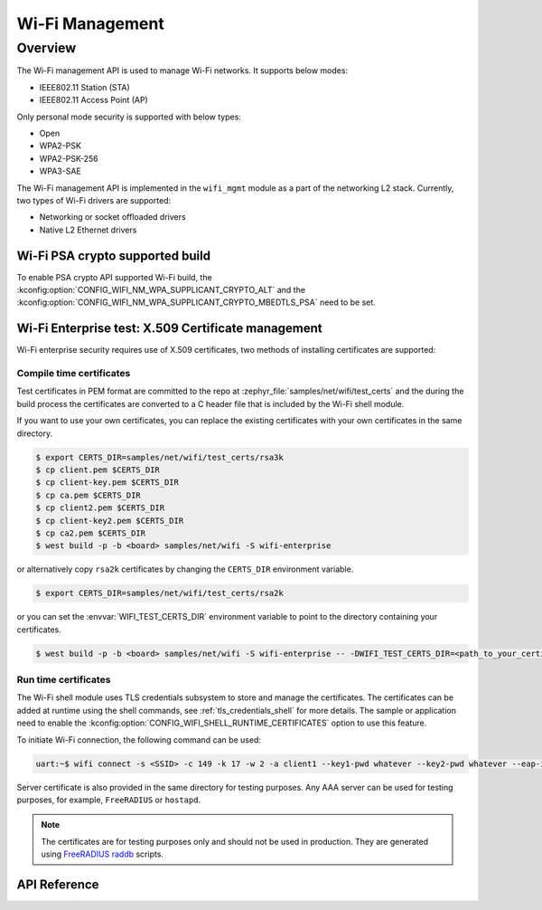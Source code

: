 .. _wifi_mgmt:

Wi-Fi Management
################

Overview
========

The Wi-Fi management API is used to manage Wi-Fi networks. It supports below modes:

* IEEE802.11 Station (STA)
* IEEE802.11 Access Point (AP)

Only personal mode security is supported with below types:

* Open
* WPA2-PSK
* WPA2-PSK-256
* WPA3-SAE

The Wi-Fi management API is implemented in the ``wifi_mgmt`` module as a part of the networking L2
stack.
Currently, two types of Wi-Fi drivers are supported:

* Networking or socket offloaded drivers
* Native L2 Ethernet drivers

Wi-Fi PSA crypto supported build
********************************

To enable PSA crypto API supported Wi-Fi build, the :kconfig:option:`CONFIG_WIFI_NM_WPA_SUPPLICANT_CRYPTO_ALT` and the :kconfig:option:`CONFIG_WIFI_NM_WPA_SUPPLICANT_CRYPTO_MBEDTLS_PSA` need to be set.

Wi-Fi Enterprise test: X.509 Certificate management
***************************************************

Wi-Fi enterprise security requires use of X.509 certificates, two methods of installing certificates are supported:

Compile time certificates
-------------------------

Test certificates in PEM format are committed to the repo at :zephyr_file:`samples/net/wifi/test_certs` and the during the
build process the certificates are converted to a C header file that is included by the Wi-Fi shell
module.

If you want to use your own certificates, you can replace the existing certificates with your own certificates in the same directory.

.. code-block:: bash

    $ export CERTS_DIR=samples/net/wifi/test_certs/rsa3k
    $ cp client.pem $CERTS_DIR
    $ cp client-key.pem $CERTS_DIR
    $ cp ca.pem $CERTS_DIR
    $ cp client2.pem $CERTS_DIR
    $ cp client-key2.pem $CERTS_DIR
    $ cp ca2.pem $CERTS_DIR
    $ west build -p -b <board> samples/net/wifi -S wifi-enterprise

or alternatively copy ``rsa2k`` certificates by changing the ``CERTS_DIR`` environment variable.

.. code-block:: bash

    $ export CERTS_DIR=samples/net/wifi/test_certs/rsa2k

or you can set the :envvar:`WIFI_TEST_CERTS_DIR` environment variable to point to the directory containing your certificates.

.. code-block:: bash

    $ west build -p -b <board> samples/net/wifi -S wifi-enterprise -- -DWIFI_TEST_CERTS_DIR=<path_to_your_certificates>

Run time certificates
---------------------

The Wi-Fi shell module uses TLS credentials subsystem to store and manage the certificates. The certificates can be added at runtime using the shell commands, see :ref:`tls_credentials_shell` for more details.
The sample or application need to enable the :kconfig:option:`CONFIG_WIFI_SHELL_RUNTIME_CERTIFICATES` option to use this feature.


To initiate Wi-Fi connection, the following command can be used:

.. code-block:: console

    uart:~$ wifi connect -s <SSID> -c 149 -k 17 -w 2 -a client1 --key1-pwd whatever --key2-pwd whatever --eap-id1 id1 --eap-pwd1 pwd1

Server certificate is also provided in the same directory for testing purposes.
Any AAA server can be used for testing purposes, for example, ``FreeRADIUS`` or ``hostapd``.

.. note::

    The certificates are for testing purposes only and should not be used in production.
    They are generated using `FreeRADIUS raddb <https://github.com/FreeRADIUS/freeradius-server/tree/master/raddb/certs>`_ scripts.

API Reference
*************

.. doxygengroup:: wifi_mgmt
